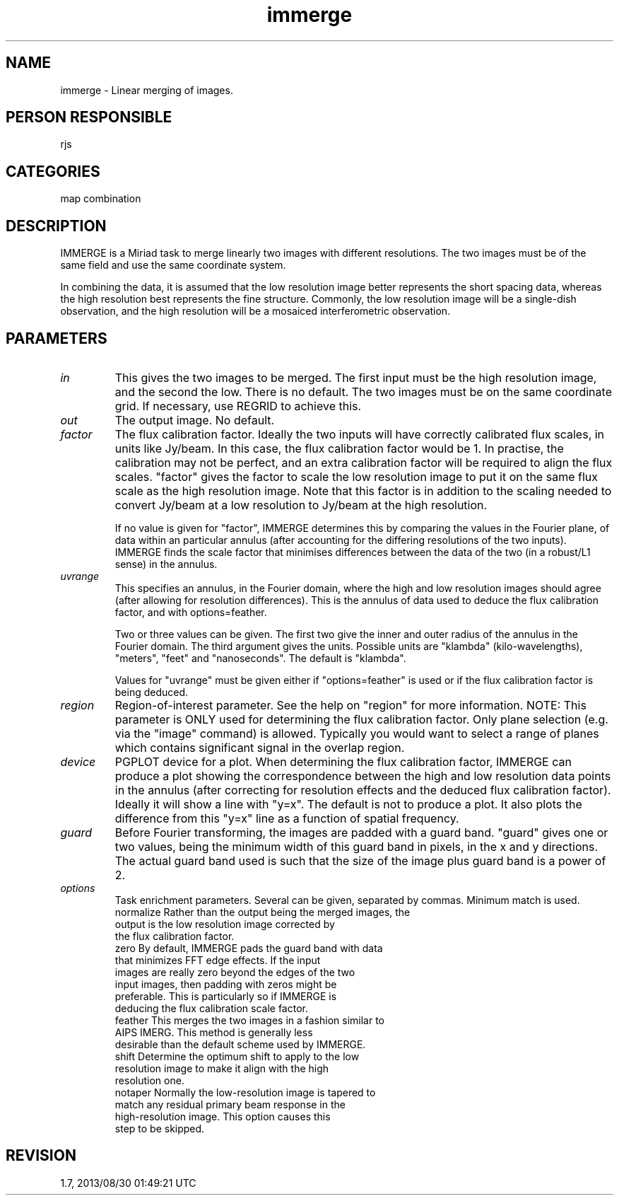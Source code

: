 .TH immerge 1
.SH NAME
immerge - Linear merging of images.
.SH PERSON RESPONSIBLE
rjs
.SH CATEGORIES
map combination
.SH DESCRIPTION
IMMERGE is a Miriad task to merge linearly two images with
different resolutions.  The two images must be of the same field
and use the same coordinate system.
.sp
In combining the data, it is assumed that the low resolution
image better represents the short spacing data, whereas the
high resolution best represents the fine structure. Commonly,
the low resolution image will be a single-dish observation,
and the high resolution will be a mosaiced interferometric
observation.
.SH PARAMETERS
.TP
\fIin\fP
This gives the two images to be merged. The first input must be
the high resolution image, and the second the low. There is
no default. The two images must be on the same coordinate grid.
If necessary, use REGRID to achieve this.
.TP
\fIout\fP
The output image. No default.
.TP
\fIfactor\fP
The flux calibration factor. Ideally the two inputs will have
correctly calibrated flux scales, in units like Jy/beam. In this
case, the flux calibration factor would be 1. In practise, the
calibration may not be perfect, and an extra calibration factor
will be required to align the flux scales.  "factor" gives the
factor to scale the low resolution image to put it on the same
flux scale as the high resolution image.  Note that this factor
is in addition to the scaling needed to convert Jy/beam at a low
resolution to Jy/beam at the high resolution.
.sp
If no value is given for "factor", IMMERGE determines this by
comparing the values in the Fourier plane, of data within an
particular annulus (after accounting for the differing
resolutions of the two inputs).  IMMERGE finds the scale factor
that minimises differences between the data of the two (in a
robust/L1 sense) in the annulus.
.TP
\fIuvrange\fP
This specifies an annulus, in the Fourier domain, where the
high and low resolution images should agree (after allowing
for resolution differences). This is the annulus of data used to
deduce the flux calibration factor, and with options=feather.
.sp
Two or three values can be given.  The first two give the inner
and outer radius of the annulus in the Fourier domain.  The
third argument gives the units. Possible units are "klambda"
(kilo-wavelengths), "meters", "feet" and "nanoseconds".  The
default is "klambda".
.sp
Values for "uvrange" must be given either if "options=feather"
is used or if the flux calibration factor is being deduced.
.TP
\fIregion\fP
Region-of-interest parameter.  See the help on "region"
for more information.  NOTE: This parameter is ONLY used for
determining the flux calibration factor.  Only plane selection
(e.g. via the "image" command) is allowed.  Typically you
would want to select a range of planes which contains
significant signal in the overlap region.
.TP
\fIdevice\fP
PGPLOT device for a plot.  When determining the flux calibration
factor, IMMERGE can produce a plot showing the correspondence
between the high and low resolution data points in the annulus
(after correcting for resolution effects and the deduced flux
calibration factor).  Ideally it will show a line with "y=x".
The default is not to produce a plot.  It also plots the
difference from this "y=x" line as a function of spatial
frequency.
.TP
\fIguard\fP
Before Fourier transforming, the images are padded with a guard
band.  "guard" gives one or two values, being the minimum width
of this guard band in pixels, in the x and y directions.  The
actual guard band used is such that the size of the image plus
guard band is a power of 2.
.TP
\fIoptions\fP
Task enrichment parameters.  Several can be given, separated by
commas.  Minimum match is used.
.nf
  normalize  Rather than the output being the merged images, the
             output is the low resolution image corrected by
             the flux calibration factor.
  zero       By default, IMMERGE pads the guard band with data
             that minimizes FFT edge effects.  If the input
             images are really zero beyond the edges of the two
             input images, then padding with zeros might be
             preferable.  This is particularly so if IMMERGE is
             deducing the flux calibration scale factor.
  feather    This merges the two images in a fashion similar to
             AIPS IMERG.  This method is generally less
             desirable than the default scheme used by IMMERGE.
  shift      Determine the optimum shift to apply to the low
             resolution image to make it align with the high
             resolution one.
  notaper    Normally the low-resolution image is tapered to
             match any residual primary beam response in the
             high-resolution image.  This option causes this
             step to be skipped.
.fi
.sp
.SH REVISION
1.7, 2013/08/30 01:49:21 UTC
